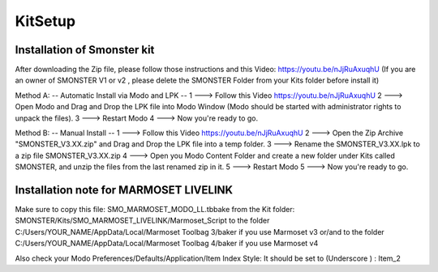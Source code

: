 KitSetup
=========

.. _installation_smonster:

Installation of Smonster kit
----------------------------

After downloading the Zip file, please follow those instructions and this Video:	https://youtu.be/nJjRuAxuqhU
(If you are an owner of SMONSTER V1 or v2 , please delete the SMONSTER Folder from your Kits folder before install it)


Method A:  -- Automatic Install via Modo and LPK --
1 ---> Follow this Video https://youtu.be/nJjRuAxuqhU
2 ---> Open Modo and Drag and Drop the LPK file into Modo Window (Modo should be started with administrator rights to unpack the files).
3 ---> Restart Modo
4 ---> Now you're ready to go.


Method B:  -- Manual Install --
1 ---> Follow this Video https://youtu.be/nJjRuAxuqhU
2 ---> Open the Zip Archive "SMONSTER_V3.XX.zip" and Drag and Drop the LPK file into a temp folder.
3 ---> Rename the SMONSTER_V3.XX.lpk to a zip file SMONSTER_V3.XX.zip
4 ---> Open you Modo Content Folder and create a new folder under Kits called SMONSTER, and unzip the files from the last renamed zip in it.
5 ---> Restart Modo
5 ---> Now you're ready to go.


.. _installation_marmoset_livelink:

Installation note for MARMOSET LIVELINK
---------------------------------------
Make sure to copy this file:	SMO_MARMOSET_MODO_LL.tbbake
from the Kit folder:		SMONSTER/Kits/SMO_MARMOSET_LIVELINK/Marmoset_Script
to the folder 		C:/Users/YOUR_NAME/AppData/Local/Marmoset Toolbag 3/baker if you use Marmoset v3
or/and
to the folder 		C:/Users/YOUR_NAME/AppData/Local/Marmoset Toolbag 4/baker if you use Marmoset v4

Also check your Modo Preferences/Defaults/Application/Item Index Style: It should be set to (Underscore ) : Item_2
